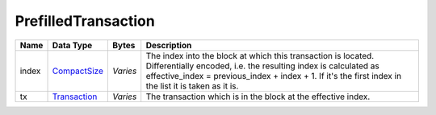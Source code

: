.. Copyright (c) 2014-2018 Bitcoin.org
   Copyright (c) 2019 The Unit-e developers
   Distributed under the MIT software license, see the accompanying
   file LICENSE or https://opensource.org/licenses/MIT.

PrefilledTransaction
--------------------


+-------+--------------+----------+------------------------------------------------------------------------------------------------------------------------------------------------------------------------------------------------------------------------------------------+
| Name  | Data Type    | Bytes    | Description                                                                                                                                                                                                                              |
+=======+==============+==========+==========================================================================================================================================================================================================================================+
| index | CompactSize_ | *Varies* | The index into the block at which this transaction is located. Differentially encoded, i.e. the resulting index is calculated as effective_index = previous_index + index + 1. If it's the first index in the list it is taken as it is. |
+-------+--------------+----------+------------------------------------------------------------------------------------------------------------------------------------------------------------------------------------------------------------------------------------------+
| tx    | Transaction_ | *Varies* | The transaction which is in the block at the effective index.                                                                                                                                                                            |
+-------+--------------+----------+------------------------------------------------------------------------------------------------------------------------------------------------------------------------------------------------------------------------------------------+

.. _CompactSize: CompactSize.html
.. _Transaction: Transaction.html

.. Content originally imported from https://github.com/bitcoin-dot-org/bitcoin.org/blob/master/_data/devdocs/en/references/
